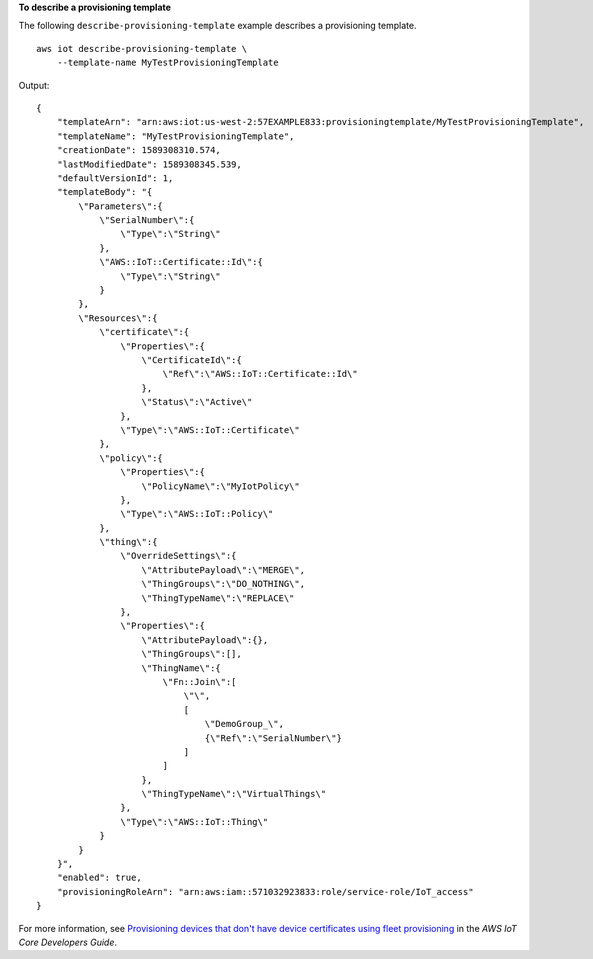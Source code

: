 **To describe a provisioning template**

The following ``describe-provisioning-template`` example describes a provisioning template. ::

    aws iot describe-provisioning-template \
        --template-name MyTestProvisioningTemplate

Output::

    {
        "templateArn": "arn:aws:iot:us-west-2:57EXAMPLE833:provisioningtemplate/MyTestProvisioningTemplate",
        "templateName": "MyTestProvisioningTemplate",
        "creationDate": 1589308310.574,
        "lastModifiedDate": 1589308345.539,
        "defaultVersionId": 1,
        "templateBody": "{
            \"Parameters\":{
                \"SerialNumber\":{
                    \"Type\":\"String\"
                },
                \"AWS::IoT::Certificate::Id\":{
                    \"Type\":\"String\"
                }
            },
            \"Resources\":{
                \"certificate\":{
                    \"Properties\":{
                        \"CertificateId\":{
                            \"Ref\":\"AWS::IoT::Certificate::Id\"
                        },
                        \"Status\":\"Active\"
                    },
                    \"Type\":\"AWS::IoT::Certificate\"
                },
                \"policy\":{
                    \"Properties\":{
                        \"PolicyName\":\"MyIotPolicy\"
                    },
                    \"Type\":\"AWS::IoT::Policy\"
                },
                \"thing\":{
                    \"OverrideSettings\":{
                        \"AttributePayload\":\"MERGE\",
                        \"ThingGroups\":\"DO_NOTHING\",
                        \"ThingTypeName\":\"REPLACE\"
                    },
                    \"Properties\":{
                        \"AttributePayload\":{},
                        \"ThingGroups\":[],
                        \"ThingName\":{
                            \"Fn::Join\":[
                                \"\",
                                [
                                    \"DemoGroup_\",
                                    {\"Ref\":\"SerialNumber\"}
                                ]
                            ]
                        },
                        \"ThingTypeName\":\"VirtualThings\"
                    },
                    \"Type\":\"AWS::IoT::Thing\"
                }
            }
        }",
        "enabled": true,
        "provisioningRoleArn": "arn:aws:iam::571032923833:role/service-role/IoT_access"
    }

For more information, see `Provisioning devices that don't have device certificates using fleet provisioning <https://docs.aws.amazon.com/iot/latest/developerguide/provision-wo-cert.html>`__ in the *AWS IoT Core Developers Guide*.
